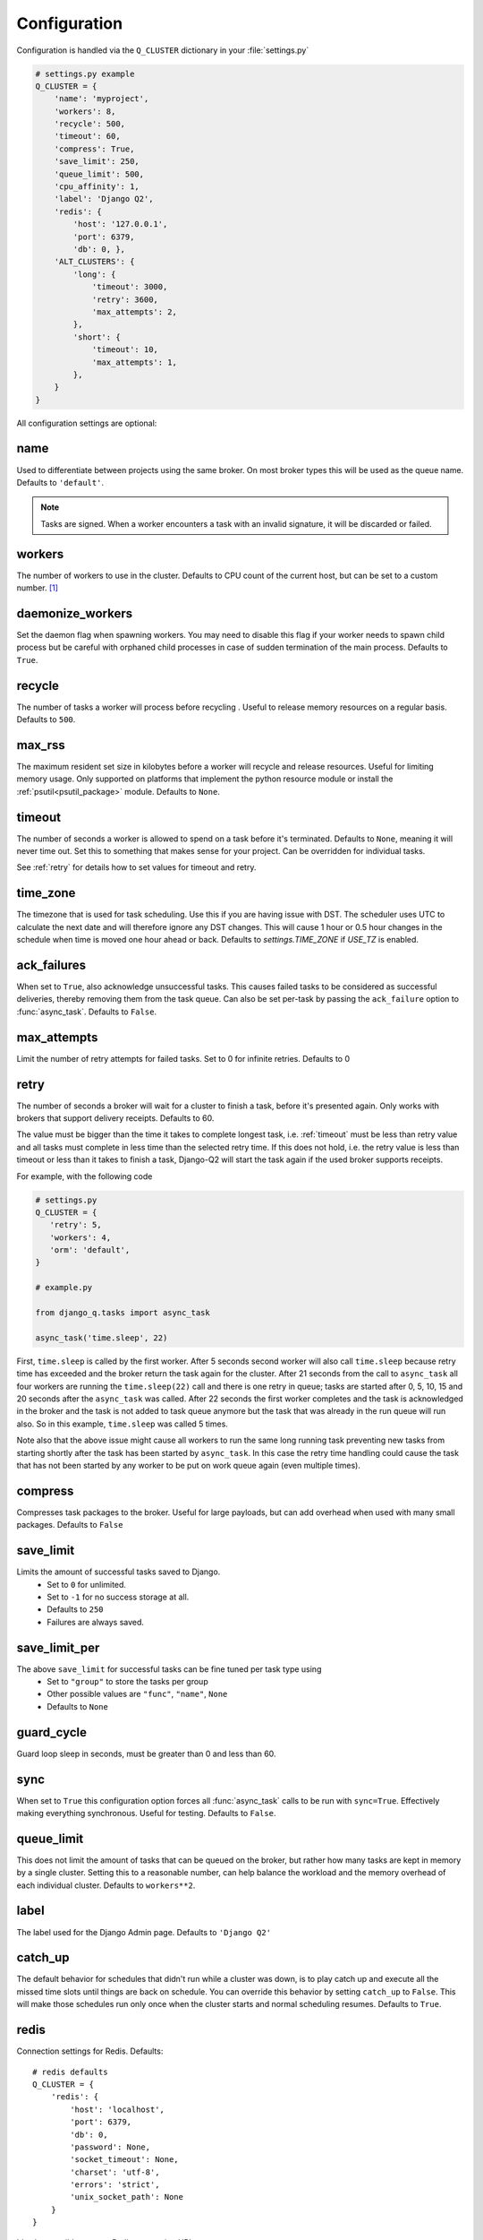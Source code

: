 Configuration
-------------
.. py:currentmodule:: django_q

Configuration is handled via the ``Q_CLUSTER`` dictionary in your :file:`settings.py`

.. code:: python

    # settings.py example
    Q_CLUSTER = {
        'name': 'myproject',
        'workers': 8,
        'recycle': 500,
        'timeout': 60,
        'compress': True,
        'save_limit': 250,
        'queue_limit': 500,
        'cpu_affinity': 1,
        'label': 'Django Q2',
        'redis': {
            'host': '127.0.0.1',
            'port': 6379,
            'db': 0, },
        'ALT_CLUSTERS': {
            'long': {
                'timeout': 3000,
                'retry': 3600,
                'max_attempts': 2,
            },
            'short': {
                'timeout': 10,
                'max_attempts': 1,
            },
        }
    }

All configuration settings are optional:

.. _name:

name
~~~~

Used to differentiate between projects using the same broker.
On most broker types this will be used as the queue name.
Defaults to ``'default'``.

.. note::
    Tasks are signed. When a worker encounters a task with an invalid signature, it will be discarded or failed.

workers
~~~~~~~

The number of workers to use in the cluster. Defaults to CPU count of the current host, but can be set to a custom number.  [#f1]_

daemonize_workers
~~~~~~~~~~~~~~~~~

Set the daemon flag when spawning workers. You may need to disable this flag if your worker needs to spawn child process but be careful with orphaned child processes in case of sudden termination of the main process.
Defaults to ``True``.

recycle
~~~~~~~

The number of tasks a worker will process before recycling . Useful to release memory resources on a regular basis. Defaults to ``500``.

max_rss
~~~~~~~

The maximum resident set size in kilobytes before a worker will recycle and release resources. Useful for limiting memory usage.
Only supported on platforms that implement the python resource module or install the :ref:`psutil<psutil_package>` module.
Defaults to ``None``.

.. _timeout:

timeout
~~~~~~~

The number of seconds a worker is allowed to spend on a task before it's terminated. Defaults to ``None``, meaning it will never time out.
Set this to something that makes sense for your project. Can be overridden for individual tasks.

See :ref:`retry` for details how to set values for timeout and retry.

.. _time_zone:

time_zone
~~~~~~~

The timezone that is used for task scheduling. Use this if you are having issue with DST. The scheduler uses UTC to calculate the next date and will therefore ignore any DST changes. This will cause 1 hour or 0.5 hour changes in the schedule when time is moved one hour ahead or back. Defaults to `settings.TIME_ZONE` if `USE_TZ` is enabled.

.. _ack_failures:

ack_failures
~~~~~~~~~~~~

When set to ``True``, also acknowledge unsuccessful tasks. This causes failed tasks to be considered as successful deliveries, thereby removing them from the task queue. Can also be set per-task by passing the ``ack_failure`` option to :func:`async_task`. Defaults to ``False``.


.. _max_attempts:

max_attempts
~~~~~~~~~~~~~

Limit the number of retry attempts for failed tasks. Set to 0 for infinite retries. Defaults to 0


.. _retry:

retry
~~~~~

The number of seconds a broker will wait for a cluster to finish a task, before it's presented again.
Only works with brokers that support delivery receipts. Defaults to 60.

The value must be bigger than the time it takes to complete longest task, i.e. :ref:`timeout` must be less than retry value and all tasks must complete
in less time than the selected retry time. If this does not hold, i.e. the retry value is less than timeout or less than it takes to finish a task,
Django-Q2 will start the task again if the used broker supports receipts.

For example, with the following code

.. code:: python

   # settings.py
   Q_CLUSTER = {
      'retry': 5,
      'workers': 4,
      'orm': 'default',
   }

   # example.py

   from django_q.tasks import async_task

   async_task('time.sleep', 22)

First, ``time.sleep`` is called by the first worker. After 5 seconds second worker will also call ``time.sleep`` because retry time has exceeded and the
broker return the task again for the cluster. After 21 seconds from the call to ``async_task`` all four workers are running the ``time.sleep(22)`` call
and there is one retry in queue; tasks are started after 0, 5, 10, 15 and 20 seconds after the ``async_task`` was called. After 22 seconds the first
worker completes and the task is acknowledged in the broker and the task is not added to task queue anymore but the task that was already in the run queue
will run also. So in this example, ``time.sleep`` was called 5 times.

Note also that the above issue might cause all workers to run the same long running task preventing new tasks from starting shortly after the task has been
started by ``async_task``. In this case the retry time handling could cause the task that has not been started by any worker to be put on work queue again
(even multiple times).

compress
~~~~~~~~

Compresses task packages to the broker. Useful for large payloads, but can add overhead when used with many small packages.
Defaults to ``False``

.. _save_limit:

save_limit
~~~~~~~~~~

Limits the amount of successful tasks saved to Django.
 - Set to ``0`` for unlimited.
 - Set to ``-1`` for no success storage at all.
 - Defaults to ``250``
 - Failures are always saved.

save_limit_per
~~~~~~~~~~~~~~

The above ``save_limit`` for successful tasks can be fine tuned per task type using
 - Set to ``"group"`` to store the tasks per group
 - Other possible values are ``"func"``, ``"name"``, ``None``
 - Defaults to ``None``

guard_cycle
~~~~~~~~~~~

Guard loop sleep in seconds, must be greater than 0 and less than 60.

.. _sync:

sync
~~~~

When set to ``True`` this configuration option forces all :func:`async_task` calls to be run with ``sync=True``.
Effectively making everything synchronous. Useful for testing. Defaults to ``False``.

.. _queue_limit:

queue_limit
~~~~~~~~~~~

This does not limit the amount of tasks that can be queued on the broker, but rather how many tasks are kept in memory by a single cluster.
Setting this to a reasonable number, can help balance the workload and the memory overhead of each individual cluster.
Defaults to ``workers**2``.

label
~~~~~

The label used for the Django Admin page. Defaults to ``'Django Q2'``

.. _catch_up:

catch_up
~~~~~~~~
The default behavior for schedules that didn't run while a cluster was down, is to play catch up and execute all the missed time slots until things are back on schedule.
You can override this behavior by setting ``catch_up`` to ``False``. This will make those schedules run only once when the cluster starts and normal scheduling resumes.
Defaults to ``True``.

.. _redis_configuration:

redis
~~~~~

Connection settings for Redis. Defaults::

    # redis defaults
    Q_CLUSTER = {
        'redis': {
            'host': 'localhost',
            'port': 6379,
            'db': 0,
            'password': None,
            'socket_timeout': None,
            'charset': 'utf-8',
            'errors': 'strict',
            'unix_socket_path': None
        }
    }

It's also possible to use a Redis connection URI::

    Q_CLUSTER = {
        'redis': 'redis://h:asdfqwer1234asdf@ec2-111-1-1-1.compute-1.amazonaws.com:111'
    }

For more information on these settings please refer to the `Redis-py <https://github.com/andymccurdy/redis-py>`__ documentation

.. _django_redis:

django_redis
~~~~~~~~~~~~

If you are already using `django-redis <https://github.com/niwinz/django-redis>`__ for your caching, you can take advantage of its excellent connection backend by supplying the name
of the cache connection you want to use instead of a direct Redis connection::

    # example django-redis connection
    Q_CLUSTER = {
        'name': 'DJRedis',
        'workers': 4,
        'timeout': 90,
        'django_redis': 'default'
    }



.. tip::
    Django Q2 uses your ``SECRET_KEY`` to sign task packages and prevent task crossover. So make sure you have it set up in your Django settings.

.. _ironmq_configuration:

iron_mq
~~~~~~~
Connection settings for IronMQ::

    # example IronMQ connection

    Q_CLUSTER = {
        'name': 'IronBroker',
        'workers': 8,
        'timeout': 30,
        'retry': 60,
        'queue_limit': 50,
        'bulk': 10,
        'iron_mq': {
            'host': 'mq-aws-us-east-1.iron.io',
            'token': 'Et1En7.....0LuW39Q',
            'project_id': '500f7b....b0f302e9'
        }
    }


All connection keywords are supported. See the `iron-mq <https://github.com/iron-io/iron_mq_python#configure>`__ library for more info

.. _sqs_configuration:

sqs
~~~
To use Amazon SQS as a broker you need to provide the AWS region and credentials either via the config, or any other boto3 configuration method::

    # example SQS broker connection

    Q_CLUSTER = {
        'name': 'SQSExample',
        'workers': 4,
        'timeout': 60,
        'retry': 90,
        'queue_limit': 100,
        'bulk': 5,
        'sqs': {
            'aws_region': 'us-east-1',  # optional
            'aws_access_key_id': 'ac-Idr.....YwflZBaaxI',  # optional
            'aws_secret_access_key': '500f7b....b0f302e9'  # optional
        }
    }


Please make sure these credentials have proper SQS access.

Amazon SQS only supports a bulk setting between 1 and 10, with the total payload not exceeding 256kb.

.. _orm_configuration:

orm
~~~
If you want to use Django's database backend as a message broker, set the ``orm`` keyword to the database connection you want it to use::

    # example ORM broker connection

    Q_CLUSTER = {
        'name': 'DjangORM',
        'workers': 4,
        'timeout': 90,
        'retry': 120,
        'queue_limit': 50,
        'bulk': 10,
        'orm': 'default'
    }

Using the Django ORM backend will also enable the Queued Tasks table in the Admin.

If you need better performance , you should consider using a different database backend than the main project.
Set ``orm`` to the name of that database connection and make sure you run migrations on it using the ``--database`` option.

.. _mongo_configuration:

mongo
~~~~~
To use MongoDB as a message broker you simply provide the connection information in a dictionary::

    # example MongoDB broker connection

    Q_CLUSTER = {
        'name': 'MongoDB',
        'workers': 8,
        'timeout': 60,
        'retry': 70,
        'queue_limit': 100,
        'mongo': {
            'host': '127.0.0.1',
            'port': 27017
        }
    }

The ``mongo`` dictionary can contain any of the parameters exposed by pymongo's `MongoClient <https://api.mongodb.org/python/current/api/pymongo/mongo_client.html#pymongo.mongo_client.MongoClient>`__
If you want to use a mongodb uri, you can supply it as the ``host`` parameter.

mongo_db
~~~~~~~~
When using the MongoDB broker you can optionally provide a database name to use for the queues.
Defaults to default database if available, otherwise ``django-q``

.. _broker_class:

broker_class
~~~~~~~~~~~~
You can use a custom broker class for your cluster workers::

    # example Custom broker class connection

    Q_CLUSTER = {
        'name': 'Custom',
        'workers': 8,
        'timeout': 60,
        'broker_class': 'myapp.broker.CustomBroker'
    }

Make sure your ``CustomBroker`` class inherits from either the base :class:`Broker` class or one of its children.

.. _bulk:

bulk
~~~~
Sets the number of messages each cluster tries to get from the broker per call. Setting this on supported brokers can improve performance.
Especially HTTP based or very high latency servers can benefit from bulk dequeue.
Keep in mind however that settings this too high can degrade performance with multiple clusters or very large task packages.

Not supported by the default Redis broker.
Defaults to ``1``.

poll
~~~~
Sets the queue polling interval for database brokers that don't have a blocking call. Currently only affects the ORM and MongoDB brokers.
Defaults to ``0.2`` (seconds).

cache
~~~~~
For some brokers, you will need to set up the Django `cache framework <https://docs.djangoproject.com/en/2.2/topics/cache/#setting-up-the-cache>`__
to gather statistics for the monitor. You can indicate which cache to use by setting this value. Defaults to ``default``.

.. _cached:

cached
~~~~~~
Switches all task and result functions from using the database backend to the cache backend. This is the same as setting the keyword ``cached=True`` on all task functions.
Instead of a bool this can also be set to the number of seconds you want the cache to retain results. e.g. ``cached=60``

scheduler
~~~~~~~~~
You can disable the scheduler by setting this option to ``False``. This will reduce a little overhead if you're not using schedules, but is most useful if you want to temporarily disable all schedules.
Defaults to ``True``

.. _error_reporter:

error_reporter
~~~~~~~~~~~~~~
You can redirect worker exceptions directly to various error reporters (for example `Rollbar <https://rollbar.com/>`__ or `Sentry <https://docs.sentry.io/>`__) by installing Django Q2 with the necessary `extras <https://setuptools.readthedocs.io/en/latest/setuptools.html#declaring-extras-optional-features-with-their-own-dependencies>`__.

To enable installed error reporters, you must provide the configuration settings required by an error reporter extension::

    # error_reporter config--rollbar example
    Q_CLUSTER = {
        'error_reporter': {
            'rollbar': {
                'access_token': '32we33a92a5224jiww8982',
                'environment': 'Django-Q2'
            }
        }
    }

For more information on error reporters and developing error reporting plugins for Django Q2, see :doc:`errors<errors>`.

cpu_affinity
~~~~~~~~~~~~

Sets the number of processor each worker can use. This does not affect auxiliary processes like the sentinel or monitor and is only useful for tweaking the performance of very high traffic clusters.
The affinity number has to be higher than zero and less than the total number of processors to have any effect. Defaults to using all processors::

    # processor affinity example.

    4 processors, 4 workers, cpu_affinity: 1

    worker 1 cpu [0]
    worker 2 cpu [1]
    worker 3 cpu [2]
    worker 4 cpu [3]

    4 processors, 4 workers, cpu_affinity: 2

    worker 1 cpu [0, 1]
    worker 2 cpu [2, 3]
    worker 3 cpu [0, 1]
    worker 4 cpu [2, 3]

    8 processors, 8 workers, cpu_affinity: 3

    worker 1 cpu [0, 1, 2]
    worker 2 cpu [3, 4, 5]
    worker 3 cpu [6, 7, 0]
    worker 4 cpu [1, 2, 3]
    worker 5 cpu [4, 5, 6]
    worker 6 cpu [7, 0, 1]
    worker 7 cpu [2, 3, 4]
    worker 8 cpu [5, 6, 7]


In some cases, setting the cpu affinity for your workers can lead to performance improvements, especially if the load is high and consists of many repeating small tasks.
Start with an affinity of 1 and work your way up. You will have to experiment with what works best for you.
As a rule of thumb; cpu_affinity 1 favors repetitive short running tasks, while no affinity benefits longer running tasks.

.. note::

    The ``cpu_affinity`` setting requires the optional :ref:`psutil<psutil_package>` module.

    *Psutil does not support cpu affinity on OS X at this time.*

.. _alt-clusters:

ALT_CLUSTERS
~~~~~~~~~~~~

For multiple clusters working on multiple queues to run in one Django site.
ALT_CLUSTERS should be a dict with cluster_name as its key, and the value is the configuration for the cluster
with the key as its name. The configuration items are consistent with Q_CLUSTER,
except for a few items such as name/cluster_name/ALT_CLUSTER, which are not available of course.

See :ref:`multiple-queues`.

.. note::

    For a cluster, if its name is in ALT_CLUSTERS, the config item in ALT_CLUSTER will override
    the same config item in the Q_CLUSTER root. Other config items in Q_CLUSTER root remain in effect for this cluster.


.. py:module:: django_q

.. rubric:: Footnotes

.. [#f1] Uses :func:`multiprocessing.cpu_count()` which can fail on some platforms. If so , please set the worker count in the configuration manually or install :ref:`psutil<psutil_package>` to provide an alternative cpu count method.

